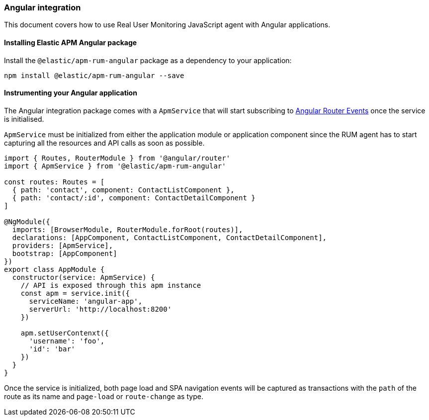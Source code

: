 [[angular-integration]]
=== Angular integration

This document covers how to use Real User Monitoring JavaScript agent with Angular applications.

[[installing-angular-integration]]
==== Installing Elastic APM Angular package

Install the `@elastic/apm-rum-angular` package as a dependency to your application:

[source,bash]
----
npm install @elastic/apm-rum-angular --save
----

[float]
==== Instrumenting your Angular application

The Angular integration package comes with a `ApmService` that will start subscribing to 
https://angular.io/api/router/Event[Angular Router Events] once the service is initialised. 

`ApmService` must be initialized from either the application module or application component since 
the RUM agent has to start capturing all the resources and API calls as soon as possible. 


[source,js]
----
import { Routes, RouterModule } from '@angular/router'
import { ApmService } from '@elastic/apm-rum-angular'

const routes: Routes = [
  { path: 'contact', component: ContactListComponent },
  { path: 'contact/:id', component: ContactDetailComponent }
]

@NgModule({
  imports: [BrowserModule, RouterModule.forRoot(routes)],
  declarations: [AppComponent, ContactListComponent, ContactDetailComponent],
  providers: [ApmService],
  bootstrap: [AppComponent]
})
export class AppModule {
  constructor(service: ApmService) {
    // API is exposed through this apm instance
    const apm = service.init({
      serviceName: 'angular-app',
      serverUrl: 'http://localhost:8200'
    })

    apm.setUserContenxt({
      'username': 'foo',
      'id': 'bar'
    })
  }
}
----

Once the service is initialized, both page load and SPA navigation events will be captured
as transactions with the `path` of the route as its name and `page-load` or `route-change` as type.
